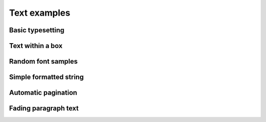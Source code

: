 Text examples
=============

Basic typesetting
^^^^^^^^^^^^^^^^^

.. showcode:: drawBotExamples/text/basic-typesetting.py

Text within a box
^^^^^^^^^^^^^^^^^

.. showcode:: drawBotExamples/text/textsize-box.py

Random font samples
^^^^^^^^^^^^^^^^^^^

.. showcode:: drawBotExamples/text/random-fonts.py

Simple formatted string
^^^^^^^^^^^^^^^^^^^^^^^

.. showcode:: drawBotExamples/text/formatted-string-1.py

Automatic pagination
^^^^^^^^^^^^^^^^^^^^

.. showcode:: drawBotExamples/text/auto-pagination.py

Fading paragraph text
^^^^^^^^^^^^^^^^^^^^^

.. showcode:: drawBotExamples/text/formatted-string-2.py
